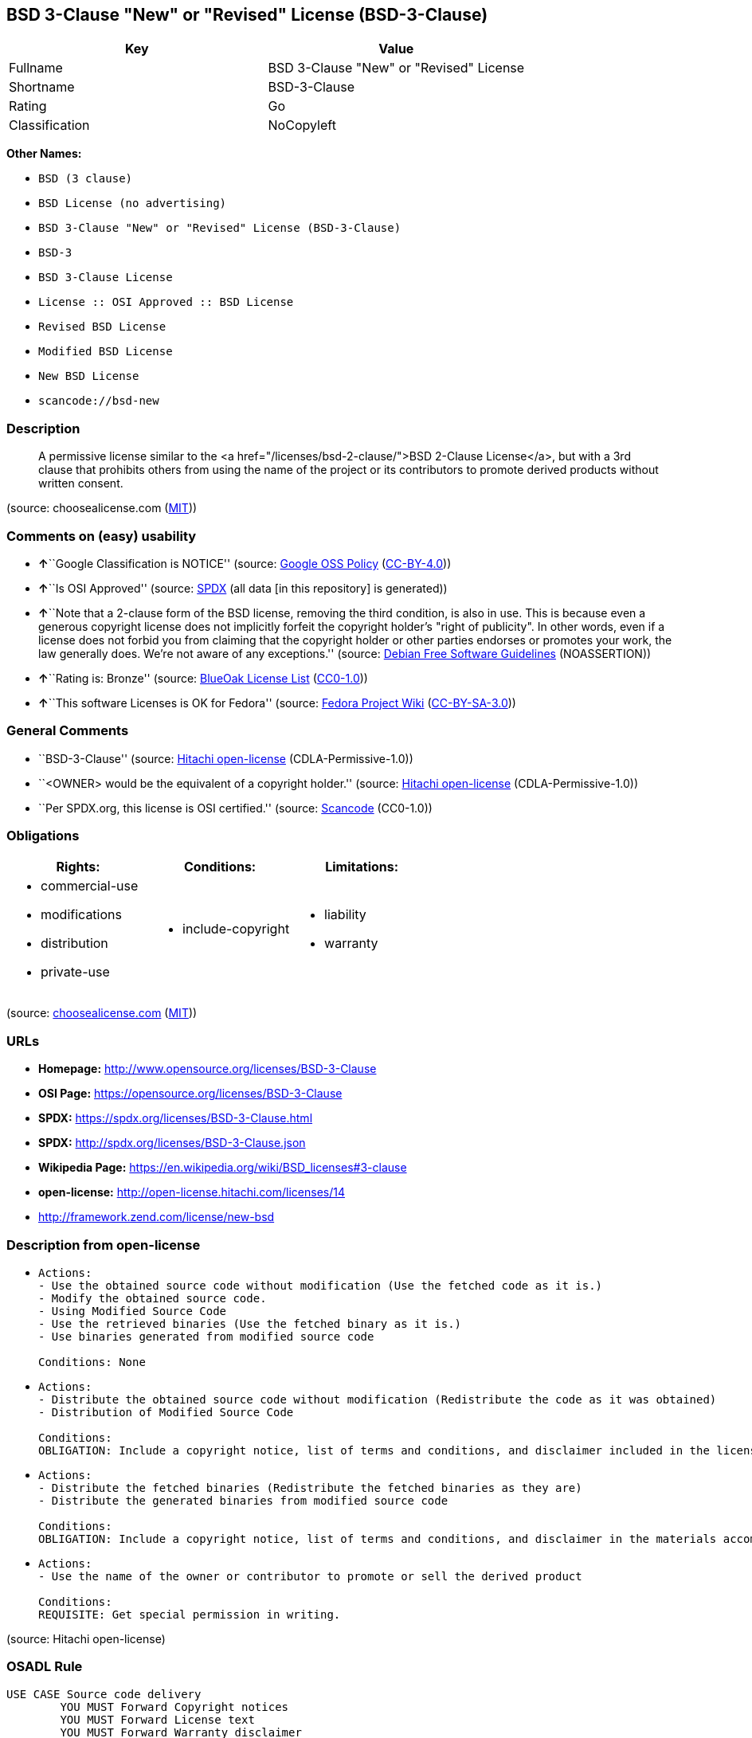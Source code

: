== BSD 3-Clause "New" or "Revised" License (BSD-3-Clause)

[cols=",",options="header",]
|===
|Key |Value
|Fullname |BSD 3-Clause "New" or "Revised" License
|Shortname |BSD-3-Clause
|Rating |Go
|Classification |NoCopyleft
|===

*Other Names:*

* `BSD (3 clause)`
* `BSD License (no advertising)`
* `BSD 3-Clause "New" or "Revised" License (BSD-3-Clause)`
* `BSD-3`
* `BSD 3-Clause License`
* `License :: OSI Approved :: BSD License`
* `Revised BSD License`
* `Modified BSD License`
* `New BSD License`
* `scancode://bsd-new`

=== Description

____
A permissive license similar to the <a
href="/licenses/bsd-2-clause/">BSD 2-Clause License</a>, but with a 3rd
clause that prohibits others from using the name of the project or its
contributors to promote derived products without written consent.
____

(source: choosealicense.com
(https://github.com/github/choosealicense.com/blob/gh-pages/LICENSE.md[MIT]))

=== Comments on (easy) usability

* **↑**``Google Classification is NOTICE'' (source:
https://opensource.google.com/docs/thirdparty/licenses/[Google OSS
Policy]
(https://creativecommons.org/licenses/by/4.0/legalcode[CC-BY-4.0]))
* **↑**``Is OSI Approved'' (source:
https://spdx.org/licenses/BSD-3-Clause.html[SPDX] (all data [in this
repository] is generated))
* **↑**``Note that a 2-clause form of the BSD license, removing the
third condition, is also in use. This is because even a generous
copyright license does not implicitly forfeit the copyright holder's
"right of publicity". In other words, even if a license does not forbid
you from claiming that the copyright holder or other parties endorses or
promotes your work, the law generally does. We're not aware of any
exceptions.'' (source: https://wiki.debian.org/DFSGLicenses[Debian Free
Software Guidelines] (NOASSERTION))
* **↑**``Rating is: Bronze'' (source:
https://blueoakcouncil.org/list[BlueOak License List]
(https://raw.githubusercontent.com/blueoakcouncil/blue-oak-list-npm-package/master/LICENSE[CC0-1.0]))
* **↑**``This software Licenses is OK for Fedora'' (source:
https://fedoraproject.org/wiki/Licensing:Main?rd=Licensing[Fedora
Project Wiki]
(https://creativecommons.org/licenses/by-sa/3.0/legalcode[CC-BY-SA-3.0]))

=== General Comments

* ``BSD-3-Clause'' (source:
https://github.com/Hitachi/open-license[Hitachi open-license]
(CDLA-Permissive-1.0))
* ``<OWNER> would be the equivalent of a copyright holder.'' (source:
https://github.com/Hitachi/open-license[Hitachi open-license]
(CDLA-Permissive-1.0))
* ``Per SPDX.org, this license is OSI certified.'' (source:
https://github.com/nexB/scancode-toolkit/blob/develop/src/licensedcode/data/licenses/bsd-new.yml[Scancode]
(CC0-1.0))

=== Obligations

[cols=",,",options="header",]
|===
|Rights: |Conditions: |Limitations:
a|
* commercial-use
* modifications
* distribution
* private-use

a|
* include-copyright

a|
* liability
* warranty

|===

(source:
https://github.com/github/choosealicense.com/blob/gh-pages/_licenses/bsd-3-clause.txt[choosealicense.com]
(https://github.com/github/choosealicense.com/blob/gh-pages/LICENSE.md[MIT]))

=== URLs

* *Homepage:* http://www.opensource.org/licenses/BSD-3-Clause
* *OSI Page:* https://opensource.org/licenses/BSD-3-Clause
* *SPDX:* https://spdx.org/licenses/BSD-3-Clause.html
* *SPDX:* http://spdx.org/licenses/BSD-3-Clause.json
* *Wikipedia Page:* https://en.wikipedia.org/wiki/BSD_licenses#3-clause
* *open-license:* http://open-license.hitachi.com/licenses/14
* http://framework.zend.com/license/new-bsd

=== Description from open-license

* {blank}
+
....
Actions:
- Use the obtained source code without modification (Use the fetched code as it is.)
- Modify the obtained source code.
- Using Modified Source Code
- Use the retrieved binaries (Use the fetched binary as it is.)
- Use binaries generated from modified source code

Conditions: None
....
* {blank}
+
....
Actions:
- Distribute the obtained source code without modification (Redistribute the code as it was obtained)
- Distribution of Modified Source Code

Conditions:
OBLIGATION: Include a copyright notice, list of terms and conditions, and disclaimer included in the license
....
* {blank}
+
....
Actions:
- Distribute the fetched binaries (Redistribute the fetched binaries as they are)
- Distribute the generated binaries from modified source code

Conditions:
OBLIGATION: Include a copyright notice, list of terms and conditions, and disclaimer in the materials accompanying the distribution, which are included in the license
....
* {blank}
+
....
Actions:
- Use the name of the owner or contributor to promote or sell the derived product

Conditions:
REQUISITE: Get special permission in writing.
....

(source: Hitachi open-license)

=== OSADL Rule

....
USE CASE Source code delivery
	YOU MUST Forward Copyright notices
	YOU MUST Forward License text
	YOU MUST Forward Warranty disclaimer
	YOU MUST NOT Promote
USE CASE Binary delivery
	YOU MUST Provide Copyright notices In Documentation OR Distribution material
	YOU MUST Provide License text In Documentation OR Distribution material
	YOU MUST Provide Warranty disclaimer In Documentation OR Distribution material
	YOU MUST NOT Promote
....

(source: OSADL License Checklist)

=== Text

....
Redistribution and use in source and binary forms, with or without modification,
are permitted provided that the following conditions are met:

Redistributions of source code must retain the above copyright notice, this list
of conditions and the following disclaimer.

Redistributions in binary form must reproduce the above copyright notice, this
list of conditions and the following disclaimer in the documentation and/or
other materials provided with the distribution.

Neither the name of the ORGANIZATION nor the names of its contributors may be
used to endorse or promote products derived from this software without specific
prior written permission.

THIS SOFTWARE IS PROVIDED BY THE COPYRIGHT HOLDERS AND CONTRIBUTORS
"AS IS" AND ANY EXPRESS OR IMPLIED WARRANTIES, INCLUDING, BUT NOT LIMITED TO,
THE IMPLIED WARRANTIES OF MERCHANTABILITY AND FITNESS FOR A PARTICULAR PURPOSE
ARE DISCLAIMED. IN NO EVENT SHALL THE COPYRIGHT HOLDER OR CONTRIBUTORS
BE LIABLE FOR ANY DIRECT, INDIRECT, INCIDENTAL, SPECIAL, EXEMPLARY, OR
CONSEQUENTIAL DAMAGES (INCLUDING, BUT NOT LIMITED TO, PROCUREMENT OF SUBSTITUTE
GOODS OR SERVICES; LOSS OF USE, DATA, OR PROFITS; OR BUSINESS INTERRUPTION)
HOWEVER CAUSED AND ON ANY THEORY OF LIABILITY, WHETHER IN CONTRACT, STRICT
LIABILITY, OR TORT (INCLUDING NEGLIGENCE OR OTHERWISE) ARISING IN ANY WAY OUT OF
THE USE OF THIS SOFTWARE, EVEN IF ADVISED OF THE POSSIBILITY OF SUCH DAMAGE.
....

'''''

=== Raw Data

==== Facts

* LicenseName
* Override
* https://blueoakcouncil.org/list[BlueOak License List]
(https://raw.githubusercontent.com/blueoakcouncil/blue-oak-list-npm-package/master/LICENSE[CC0-1.0])
* https://github.com/github/choosealicense.com/blob/gh-pages/_licenses/bsd-3-clause.txt[choosealicense.com]
(https://github.com/github/choosealicense.com/blob/gh-pages/LICENSE.md[MIT])
* https://wiki.debian.org/DFSGLicenses[Debian Free Software Guidelines]
(NOASSERTION)
* https://fedoraproject.org/wiki/Licensing:Main?rd=Licensing[Fedora
Project Wiki]
(https://creativecommons.org/licenses/by-sa/3.0/legalcode[CC-BY-SA-3.0])
* https://opensource.google.com/docs/thirdparty/licenses/[Google OSS
Policy]
(https://creativecommons.org/licenses/by/4.0/legalcode[CC-BY-4.0])
* https://github.com/HansHammel/license-compatibility-checker/blob/master/lib/licenses.json[HansHammel
license-compatibility-checker]
(https://github.com/HansHammel/license-compatibility-checker/blob/master/LICENSE[MIT])
* https://github.com/librariesio/license-compatibility/blob/master/lib/license/licenses.json[librariesio
license-compatibility]
(https://github.com/librariesio/license-compatibility/blob/master/LICENSE.txt[MIT])
* https://github.com/okfn/licenses/blob/master/licenses.csv[Open
Knowledge International]
(https://opendatacommons.org/licenses/pddl/1-0/[PDDL-1.0])
* https://www.osadl.org/fileadmin/checklists/unreflicenses/BSD-3-Clause.txt[OSADL
License Checklist] (NOASSERTION)
* https://opensource.org/licenses/[OpenSourceInitiative]
(https://creativecommons.org/licenses/by/4.0/legalcode[CC-BY-4.0])
* https://github.com/finos/OSLC-handbook/blob/master/src/BSD-3-Clause.yaml[finos/OSLC-handbook]
(https://creativecommons.org/licenses/by/4.0/legalcode[CC-BY-4.0])
* https://github.com/OpenChain-Project/curriculum/raw/ddf1e879341adbd9b297cd67c5d5c16b2076540b/policy-template/Open%20Source%20Policy%20Template%20for%20OpenChain%20Specification%201.2.ods[OpenChainPolicyTemplate]
(CC0-1.0)
* https://github.com/Hitachi/open-license[Hitachi open-license]
(CDLA-Permissive-1.0)
* https://spdx.org/licenses/BSD-3-Clause.html[SPDX] (all data [in this
repository] is generated)
* https://github.com/nexB/scancode-toolkit/blob/develop/src/licensedcode/data/licenses/bsd-new.yml[Scancode]
(CC0-1.0)

==== Raw JSON

....
{
    "__impliedNames": [
        "BSD-3-Clause",
        "BSD (3 clause)",
        "BSD License (no advertising)",
        "BSD 3-Clause \"New\" or \"Revised\" License",
        "bsd-3-clause",
        "BSD 3-Clause \"New\" or \"Revised\" License (BSD-3-Clause)",
        "BSD-3",
        "BSD 3-Clause License",
        "BSD-3-clause",
        "License :: OSI Approved :: BSD License",
        "Revised BSD License",
        "Modified BSD License",
        "New BSD License",
        "scancode://bsd-new"
    ],
    "__impliedId": "BSD-3-Clause",
    "__isFsfFree": true,
    "__impliedAmbiguousNames": [
        "The BSD-3-clause License",
        "BSD"
    ],
    "__impliedComments": [
        [
            "Hitachi open-license",
            [
                "BSD-3-Clause",
                "<OWNER> would be the equivalent of a copyright holder."
            ]
        ],
        [
            "Scancode",
            [
                "Per SPDX.org, this license is OSI certified."
            ]
        ]
    ],
    "facts": {
        "Open Knowledge International": {
            "is_generic": null,
            "legacy_ids": [],
            "status": "active",
            "domain_software": true,
            "url": "https://opensource.org/licenses/BSD-3-Clause",
            "maintainer": "",
            "od_conformance": "not reviewed",
            "_sourceURL": "https://github.com/okfn/licenses/blob/master/licenses.csv",
            "domain_data": false,
            "osd_conformance": "approved",
            "id": "BSD-3-Clause",
            "title": "BSD 3-Clause \"New\" or \"Revised\" License (BSD-3-Clause)",
            "_implications": {
                "__impliedNames": [
                    "BSD-3-Clause",
                    "BSD 3-Clause \"New\" or \"Revised\" License (BSD-3-Clause)"
                ],
                "__impliedId": "BSD-3-Clause",
                "__impliedURLs": [
                    [
                        null,
                        "https://opensource.org/licenses/BSD-3-Clause"
                    ]
                ]
            },
            "domain_content": false
        },
        "LicenseName": {
            "implications": {
                "__impliedNames": [
                    "BSD-3-Clause"
                ],
                "__impliedId": "BSD-3-Clause"
            },
            "shortname": "BSD-3-Clause",
            "otherNames": []
        },
        "SPDX": {
            "isSPDXLicenseDeprecated": false,
            "spdxFullName": "BSD 3-Clause \"New\" or \"Revised\" License",
            "spdxDetailsURL": "http://spdx.org/licenses/BSD-3-Clause.json",
            "_sourceURL": "https://spdx.org/licenses/BSD-3-Clause.html",
            "spdxLicIsOSIApproved": true,
            "spdxSeeAlso": [
                "https://opensource.org/licenses/BSD-3-Clause"
            ],
            "_implications": {
                "__impliedNames": [
                    "BSD-3-Clause",
                    "BSD 3-Clause \"New\" or \"Revised\" License"
                ],
                "__impliedId": "BSD-3-Clause",
                "__impliedJudgement": [
                    [
                        "SPDX",
                        {
                            "tag": "PositiveJudgement",
                            "contents": "Is OSI Approved"
                        }
                    ]
                ],
                "__isOsiApproved": true,
                "__impliedURLs": [
                    [
                        "SPDX",
                        "http://spdx.org/licenses/BSD-3-Clause.json"
                    ],
                    [
                        null,
                        "https://opensource.org/licenses/BSD-3-Clause"
                    ]
                ]
            },
            "spdxLicenseId": "BSD-3-Clause"
        },
        "librariesio license-compatibility": {
            "implications": {
                "__impliedNames": [
                    "BSD-3-Clause"
                ],
                "__impliedCopyleft": [
                    [
                        "librariesio license-compatibility",
                        "NoCopyleft"
                    ]
                ],
                "__calculatedCopyleft": "NoCopyleft"
            },
            "licensename": "BSD-3-Clause",
            "copyleftkind": "NoCopyleft"
        },
        "OSADL License Checklist": {
            "_sourceURL": "https://www.osadl.org/fileadmin/checklists/unreflicenses/BSD-3-Clause.txt",
            "spdxId": "BSD-3-Clause",
            "osadlRule": "USE CASE Source code delivery\n\tYOU MUST Forward Copyright notices\n\tYOU MUST Forward License text\n\tYOU MUST Forward Warranty disclaimer\n\tYOU MUST NOT Promote\nUSE CASE Binary delivery\n\tYOU MUST Provide Copyright notices In Documentation OR Distribution material\n\tYOU MUST Provide License text In Documentation OR Distribution material\n\tYOU MUST Provide Warranty disclaimer In Documentation OR Distribution material\n\tYOU MUST NOT Promote\n",
            "_implications": {
                "__impliedNames": [
                    "BSD-3-Clause"
                ]
            }
        },
        "Fedora Project Wiki": {
            "GPLv2 Compat?": "Yes",
            "rating": "Good",
            "Upstream URL": "https://fedoraproject.org/wiki/Licensing/BSD#3ClauseBSD",
            "GPLv3 Compat?": "Yes",
            "Short Name": "BSD",
            "licenseType": "license",
            "_sourceURL": "https://fedoraproject.org/wiki/Licensing:Main?rd=Licensing",
            "Full Name": "BSD License (no advertising)",
            "FSF Free?": "Yes",
            "_implications": {
                "__impliedNames": [
                    "BSD License (no advertising)"
                ],
                "__isFsfFree": true,
                "__impliedAmbiguousNames": [
                    "BSD"
                ],
                "__impliedJudgement": [
                    [
                        "Fedora Project Wiki",
                        {
                            "tag": "PositiveJudgement",
                            "contents": "This software Licenses is OK for Fedora"
                        }
                    ]
                ]
            }
        },
        "Scancode": {
            "otherUrls": [
                "http://framework.zend.com/license/new-bsd",
                "https://opensource.org/licenses/BSD-3-Clause"
            ],
            "homepageUrl": "http://www.opensource.org/licenses/BSD-3-Clause",
            "shortName": "BSD-3-Clause",
            "textUrls": null,
            "text": "Redistribution and use in source and binary forms, with or without modification,\nare permitted provided that the following conditions are met:\n\nRedistributions of source code must retain the above copyright notice, this list\nof conditions and the following disclaimer.\n\nRedistributions in binary form must reproduce the above copyright notice, this\nlist of conditions and the following disclaimer in the documentation and/or\nother materials provided with the distribution.\n\nNeither the name of the ORGANIZATION nor the names of its contributors may be\nused to endorse or promote products derived from this software without specific\nprior written permission.\n\nTHIS SOFTWARE IS PROVIDED BY THE COPYRIGHT HOLDERS AND CONTRIBUTORS\n\"AS IS\" AND ANY EXPRESS OR IMPLIED WARRANTIES, INCLUDING, BUT NOT LIMITED TO,\nTHE IMPLIED WARRANTIES OF MERCHANTABILITY AND FITNESS FOR A PARTICULAR PURPOSE\nARE DISCLAIMED. IN NO EVENT SHALL THE COPYRIGHT HOLDER OR CONTRIBUTORS\nBE LIABLE FOR ANY DIRECT, INDIRECT, INCIDENTAL, SPECIAL, EXEMPLARY, OR\nCONSEQUENTIAL DAMAGES (INCLUDING, BUT NOT LIMITED TO, PROCUREMENT OF SUBSTITUTE\nGOODS OR SERVICES; LOSS OF USE, DATA, OR PROFITS; OR BUSINESS INTERRUPTION)\nHOWEVER CAUSED AND ON ANY THEORY OF LIABILITY, WHETHER IN CONTRACT, STRICT\nLIABILITY, OR TORT (INCLUDING NEGLIGENCE OR OTHERWISE) ARISING IN ANY WAY OUT OF\nTHE USE OF THIS SOFTWARE, EVEN IF ADVISED OF THE POSSIBILITY OF SUCH DAMAGE.",
            "category": "Permissive",
            "osiUrl": "http://www.opensource.org/licenses/BSD-3-Clause",
            "owner": "Regents of the University of California",
            "_sourceURL": "https://github.com/nexB/scancode-toolkit/blob/develop/src/licensedcode/data/licenses/bsd-new.yml",
            "key": "bsd-new",
            "name": "BSD-3-Clause",
            "spdxId": "BSD-3-Clause",
            "notes": "Per SPDX.org, this license is OSI certified.",
            "_implications": {
                "__impliedNames": [
                    "scancode://bsd-new",
                    "BSD-3-Clause",
                    "BSD-3-Clause"
                ],
                "__impliedId": "BSD-3-Clause",
                "__impliedComments": [
                    [
                        "Scancode",
                        [
                            "Per SPDX.org, this license is OSI certified."
                        ]
                    ]
                ],
                "__impliedCopyleft": [
                    [
                        "Scancode",
                        "NoCopyleft"
                    ]
                ],
                "__calculatedCopyleft": "NoCopyleft",
                "__impliedText": "Redistribution and use in source and binary forms, with or without modification,\nare permitted provided that the following conditions are met:\n\nRedistributions of source code must retain the above copyright notice, this list\nof conditions and the following disclaimer.\n\nRedistributions in binary form must reproduce the above copyright notice, this\nlist of conditions and the following disclaimer in the documentation and/or\nother materials provided with the distribution.\n\nNeither the name of the ORGANIZATION nor the names of its contributors may be\nused to endorse or promote products derived from this software without specific\nprior written permission.\n\nTHIS SOFTWARE IS PROVIDED BY THE COPYRIGHT HOLDERS AND CONTRIBUTORS\n\"AS IS\" AND ANY EXPRESS OR IMPLIED WARRANTIES, INCLUDING, BUT NOT LIMITED TO,\nTHE IMPLIED WARRANTIES OF MERCHANTABILITY AND FITNESS FOR A PARTICULAR PURPOSE\nARE DISCLAIMED. IN NO EVENT SHALL THE COPYRIGHT HOLDER OR CONTRIBUTORS\nBE LIABLE FOR ANY DIRECT, INDIRECT, INCIDENTAL, SPECIAL, EXEMPLARY, OR\nCONSEQUENTIAL DAMAGES (INCLUDING, BUT NOT LIMITED TO, PROCUREMENT OF SUBSTITUTE\nGOODS OR SERVICES; LOSS OF USE, DATA, OR PROFITS; OR BUSINESS INTERRUPTION)\nHOWEVER CAUSED AND ON ANY THEORY OF LIABILITY, WHETHER IN CONTRACT, STRICT\nLIABILITY, OR TORT (INCLUDING NEGLIGENCE OR OTHERWISE) ARISING IN ANY WAY OUT OF\nTHE USE OF THIS SOFTWARE, EVEN IF ADVISED OF THE POSSIBILITY OF SUCH DAMAGE.",
                "__impliedURLs": [
                    [
                        "Homepage",
                        "http://www.opensource.org/licenses/BSD-3-Clause"
                    ],
                    [
                        "OSI Page",
                        "http://www.opensource.org/licenses/BSD-3-Clause"
                    ],
                    [
                        null,
                        "http://framework.zend.com/license/new-bsd"
                    ],
                    [
                        null,
                        "https://opensource.org/licenses/BSD-3-Clause"
                    ]
                ]
            }
        },
        "HansHammel license-compatibility-checker": {
            "implications": {
                "__impliedNames": [
                    "BSD-3-Clause"
                ],
                "__impliedCopyleft": [
                    [
                        "HansHammel license-compatibility-checker",
                        "NoCopyleft"
                    ]
                ],
                "__calculatedCopyleft": "NoCopyleft"
            },
            "licensename": "BSD-3-Clause",
            "copyleftkind": "NoCopyleft"
        },
        "OpenChainPolicyTemplate": {
            "isSaaSDeemed": "no",
            "licenseType": "permissive",
            "freedomOrDeath": "no",
            "typeCopyleft": "no",
            "_sourceURL": "https://github.com/OpenChain-Project/curriculum/raw/ddf1e879341adbd9b297cd67c5d5c16b2076540b/policy-template/Open%20Source%20Policy%20Template%20for%20OpenChain%20Specification%201.2.ods",
            "name": "3-clause BSD License",
            "commercialUse": true,
            "spdxId": "BSD-3-Clause",
            "_implications": {
                "__impliedNames": [
                    "BSD-3-Clause"
                ]
            }
        },
        "Debian Free Software Guidelines": {
            "LicenseName": "The BSD-3-clause License",
            "State": "DFSGCompatible",
            "_sourceURL": "https://wiki.debian.org/DFSGLicenses",
            "_implications": {
                "__impliedNames": [
                    "BSD-3-Clause"
                ],
                "__impliedAmbiguousNames": [
                    "The BSD-3-clause License"
                ],
                "__impliedJudgement": [
                    [
                        "Debian Free Software Guidelines",
                        {
                            "tag": "PositiveJudgement",
                            "contents": "Note that a 2-clause form of the BSD license, removing the third condition, is also in use. This is because even a generous copyright license does not implicitly forfeit the copyright holder's \"right of publicity\". In other words, even if a license does not forbid you from claiming that the copyright holder or other parties endorses or promotes your work, the law generally does. We're not aware of any exceptions."
                        }
                    ]
                ]
            },
            "Comment": "Note that a 2-clause form of the BSD license, removing the third condition, is also in use. This is because even a generous copyright license does not implicitly forfeit the copyright holder's \"right of publicity\". In other words, even if a license does not forbid you from claiming that the copyright holder or other parties endorses or promotes your work, the law generally does. We're not aware of any exceptions.",
            "LicenseId": "BSD-3-Clause"
        },
        "Override": {
            "oNonCommecrial": null,
            "implications": {
                "__impliedNames": [
                    "BSD-3-Clause",
                    "BSD (3 clause)",
                    "BSD License (no advertising)"
                ],
                "__impliedId": "BSD-3-Clause"
            },
            "oName": "BSD-3-Clause",
            "oOtherLicenseIds": [
                "BSD (3 clause)",
                "BSD License (no advertising)"
            ],
            "oDescription": null,
            "oJudgement": null,
            "oCompatibilities": null,
            "oRatingState": null
        },
        "Hitachi open-license": {
            "summary": "BSD-3-Clause",
            "notices": [
                {
                    "content": "the software is provided by the copyright holders and contributors \"as-is\" and without any warranties of any kind, either express or implied, including, but not limited to, implied warranties of merchantability and fitness for a particular purpose. The warranties include, but are not limited to, the implied warranties of commercial applicability and fitness for a particular purpose.",
                    "description": "There is no guarantee."
                },
                {
                    "content": "Neither the copyright owner nor any contributor, for any cause whatsoever, shall be liable for damages, regardless of how caused, and regardless of whether the liability is based on contract, strict liability, or tort (including negligence), even if they have been advised of the possibility of such damages arising from the use of the software, and even if they have been advised of the possibility of such damages. for any direct, indirect, incidental, special, punitive, or consequential damages (including, but not limited to, compensation for procurement of substitute goods or services, loss of use, loss of data, loss of profits, or business interruption). It shall not be defeated."
                }
            ],
            "_sourceURL": "http://open-license.hitachi.com/licenses/14",
            "content": "The BSD 3-Clause License\n\n      The following is a BSD 3-Clause (\"BSD New\" or \"BSD Simplified\") license template. \n      To generate your own license, change the values of OWNER, ORGANIZATION and YEAR from \n      their original values as given here, and substitute your own.\n\n      Note: You may omit clause 3 and still be OSD-conformant. \n      Despite its colloquial name \"BSD New\", this is not the newest version of the BSD license; \n      it was followed by the even newer BSD-2-Clause version, sometimes known as the \n      \"Simplified BSD License\". On January 9th, 2008 the OSI Board approved BSD-2-Clause, \n      which is used by FreeBSD and others. It omits the final \"no-endorsement\" clause and \n      is thus roughly equivalent to the MIT License.\n\n      Historical Background: The original license used on BSD Unix had four clauses. \n      The advertising clause (the third of four clauses) required you to acknowledge \n      use of U.C. Berkeley code in your advertising of any product using that code. It \n      was officially rescinded by the Director of the Office of Technology Licensing of \n      the University of California on July 22nd, 1999. He states that clause 3 is \"hereby \n      deleted in its entirety.\" The four clause license has not been approved by OSI. \n      The license below does not contain the advertising clause.\n\n      This prelude is not part of the license.\n\n＜OWNER＞ = Regents of the University of California\n＜ORGANIZATION＞ = University of California, Berkeley\n＜YEAR＞ = 1998\n\nIn the original BSD license, both occurrences of the phrase \"COPYRIGHT HOLDERS AND CONTRIBUTORS\" in the disclaimer read \"REGENTS AND CONTRIBUTORS\".\n\nHere is the license template:\n\nCopyright (c) ＜YEAR＞, ＜OWNER＞\nAll rights reserved.\n\nRedistribution and use in source and binary forms, with or without modification, are permitted provided that the following conditions are met:\n\n   * Redistributions of source code must retain the above copyright notice, this list of \n     conditions and the following disclaimer.\n   * Redistributions in binary form must reproduce the above copyright notice, this list of \n     conditions and the following disclaimer in the documentation and/or other materials \n     provided with the distribution.\n   * Neither the name of the <ORGANIZATION> nor the names of its contributors may be \n     used to endorse or promote products derived from this software without specific prior \n     written permission.\n\nTHIS SOFTWARE IS PROVIDED BY THE COPYRIGHT HOLDERS AND CONTRIBUTORS \"AS IS\" AND ANY EXPRESS OR IMPLIED WARRANTIES, INCLUDING, BUT NOT LIMITED TO, THE IMPLIED WARRANTIES OF MERCHANTABILITY AND FITNESS FOR A PARTICULAR PURPOSE ARE DISCLAIMED. IN NO EVENT SHALL THE COPYRIGHT HOLDER OR CONTRIBUTORS BE LIABLE FOR ANY DIRECT, INDIRECT, INCIDENTAL, SPECIAL, EXEMPLARY, OR CONSEQUENTIAL DAMAGES (INCLUDING, BUT NOT LIMITED TO, PROCUREMENT OF SUBSTITUTE GOODS OR SERVICES; LOSS OF USE, DATA, OR PROFITS; OR BUSINESS INTERRUPTION) HOWEVER CAUSED AND ON ANY THEORY OF LIABILITY, WHETHER IN CONTRACT, STRICT LIABILITY, OR TORT (INCLUDING NEGLIGENCE OR OTHERWISE) ARISING IN ANY WAY OUT OF THE USE OF THIS SOFTWARE, EVEN IF ADVISED OF THE POSSIBILITY OF SUCH DAMAGE.",
            "name": "BSD 3-Clause \"New\" or \"Revised\" License",
            "permissions": [
                {
                    "actions": [
                        {
                            "name": "Use the obtained source code without modification",
                            "description": "Use the fetched code as it is."
                        },
                        {
                            "name": "Modify the obtained source code."
                        },
                        {
                            "name": "Using Modified Source Code"
                        },
                        {
                            "name": "Use the retrieved binaries",
                            "description": "Use the fetched binary as it is."
                        },
                        {
                            "name": "Use binaries generated from modified source code"
                        }
                    ],
                    "_str": "Actions:\n- Use the obtained source code without modification (Use the fetched code as it is.)\n- Modify the obtained source code.\n- Using Modified Source Code\n- Use the retrieved binaries (Use the fetched binary as it is.)\n- Use binaries generated from modified source code\n\nConditions: None\n",
                    "conditions": null
                },
                {
                    "actions": [
                        {
                            "name": "Distribute the obtained source code without modification",
                            "description": "Redistribute the code as it was obtained"
                        },
                        {
                            "name": "Distribution of Modified Source Code"
                        }
                    ],
                    "_str": "Actions:\n- Distribute the obtained source code without modification (Redistribute the code as it was obtained)\n- Distribution of Modified Source Code\n\nConditions:\nOBLIGATION: Include a copyright notice, list of terms and conditions, and disclaimer included in the license\n",
                    "conditions": {
                        "name": "Include a copyright notice, list of terms and conditions, and disclaimer included in the license",
                        "type": "OBLIGATION"
                    }
                },
                {
                    "actions": [
                        {
                            "name": "Distribute the fetched binaries",
                            "description": "Redistribute the fetched binaries as they are"
                        },
                        {
                            "name": "Distribute the generated binaries from modified source code"
                        }
                    ],
                    "_str": "Actions:\n- Distribute the fetched binaries (Redistribute the fetched binaries as they are)\n- Distribute the generated binaries from modified source code\n\nConditions:\nOBLIGATION: Include a copyright notice, list of terms and conditions, and disclaimer in the materials accompanying the distribution, which are included in the license\n",
                    "conditions": {
                        "name": "Include a copyright notice, list of terms and conditions, and disclaimer in the materials accompanying the distribution, which are included in the license",
                        "type": "OBLIGATION"
                    }
                },
                {
                    "actions": [
                        {
                            "name": "Use the name of the owner or contributor to promote or sell the derived product"
                        }
                    ],
                    "_str": "Actions:\n- Use the name of the owner or contributor to promote or sell the derived product\n\nConditions:\nREQUISITE: Get special permission in writing.\n",
                    "conditions": {
                        "name": "Get special permission in writing.",
                        "type": "REQUISITE"
                    }
                }
            ],
            "_implications": {
                "__impliedNames": [
                    "BSD 3-Clause \"New\" or \"Revised\" License"
                ],
                "__impliedComments": [
                    [
                        "Hitachi open-license",
                        [
                            "BSD-3-Clause",
                            "<OWNER> would be the equivalent of a copyright holder."
                        ]
                    ]
                ],
                "__impliedText": "The BSD 3-Clause License\n\n      The following is a BSD 3-Clause (\"BSD New\" or \"BSD Simplified\") license template. \n      To generate your own license, change the values of OWNER, ORGANIZATION and YEAR from \n      their original values as given here, and substitute your own.\n\n      Note: You may omit clause 3 and still be OSD-conformant. \n      Despite its colloquial name \"BSD New\", this is not the newest version of the BSD license; \n      it was followed by the even newer BSD-2-Clause version, sometimes known as the \n      \"Simplified BSD License\". On January 9th, 2008 the OSI Board approved BSD-2-Clause, \n      which is used by FreeBSD and others. It omits the final \"no-endorsement\" clause and \n      is thus roughly equivalent to the MIT License.\n\n      Historical Background: The original license used on BSD Unix had four clauses. \n      The advertising clause (the third of four clauses) required you to acknowledge \n      use of U.C. Berkeley code in your advertising of any product using that code. It \n      was officially rescinded by the Director of the Office of Technology Licensing of \n      the University of California on July 22nd, 1999. He states that clause 3 is \"hereby \n      deleted in its entirety.\" The four clause license has not been approved by OSI. \n      The license below does not contain the advertising clause.\n\n      This prelude is not part of the license.\n\n＜OWNER＞ = Regents of the University of California\n＜ORGANIZATION＞ = University of California, Berkeley\n＜YEAR＞ = 1998\n\nIn the original BSD license, both occurrences of the phrase \"COPYRIGHT HOLDERS AND CONTRIBUTORS\" in the disclaimer read \"REGENTS AND CONTRIBUTORS\".\n\nHere is the license template:\n\nCopyright (c) ＜YEAR＞, ＜OWNER＞\nAll rights reserved.\n\nRedistribution and use in source and binary forms, with or without modification, are permitted provided that the following conditions are met:\n\n   * Redistributions of source code must retain the above copyright notice, this list of \n     conditions and the following disclaimer.\n   * Redistributions in binary form must reproduce the above copyright notice, this list of \n     conditions and the following disclaimer in the documentation and/or other materials \n     provided with the distribution.\n   * Neither the name of the <ORGANIZATION> nor the names of its contributors may be \n     used to endorse or promote products derived from this software without specific prior \n     written permission.\n\nTHIS SOFTWARE IS PROVIDED BY THE COPYRIGHT HOLDERS AND CONTRIBUTORS \"AS IS\" AND ANY EXPRESS OR IMPLIED WARRANTIES, INCLUDING, BUT NOT LIMITED TO, THE IMPLIED WARRANTIES OF MERCHANTABILITY AND FITNESS FOR A PARTICULAR PURPOSE ARE DISCLAIMED. IN NO EVENT SHALL THE COPYRIGHT HOLDER OR CONTRIBUTORS BE LIABLE FOR ANY DIRECT, INDIRECT, INCIDENTAL, SPECIAL, EXEMPLARY, OR CONSEQUENTIAL DAMAGES (INCLUDING, BUT NOT LIMITED TO, PROCUREMENT OF SUBSTITUTE GOODS OR SERVICES; LOSS OF USE, DATA, OR PROFITS; OR BUSINESS INTERRUPTION) HOWEVER CAUSED AND ON ANY THEORY OF LIABILITY, WHETHER IN CONTRACT, STRICT LIABILITY, OR TORT (INCLUDING NEGLIGENCE OR OTHERWISE) ARISING IN ANY WAY OUT OF THE USE OF THIS SOFTWARE, EVEN IF ADVISED OF THE POSSIBILITY OF SUCH DAMAGE.",
                "__impliedURLs": [
                    [
                        "open-license",
                        "http://open-license.hitachi.com/licenses/14"
                    ]
                ]
            },
            "description": "<OWNER> would be the equivalent of a copyright holder."
        },
        "BlueOak License List": {
            "BlueOakRating": "Bronze",
            "url": "https://spdx.org/licenses/BSD-3-Clause.html",
            "isPermissive": true,
            "_sourceURL": "https://blueoakcouncil.org/list",
            "name": "BSD 3-Clause \"New\" or \"Revised\" License",
            "id": "BSD-3-Clause",
            "_implications": {
                "__impliedNames": [
                    "BSD-3-Clause",
                    "BSD 3-Clause \"New\" or \"Revised\" License"
                ],
                "__impliedJudgement": [
                    [
                        "BlueOak License List",
                        {
                            "tag": "PositiveJudgement",
                            "contents": "Rating is: Bronze"
                        }
                    ]
                ],
                "__impliedCopyleft": [
                    [
                        "BlueOak License List",
                        "NoCopyleft"
                    ]
                ],
                "__calculatedCopyleft": "NoCopyleft",
                "__impliedURLs": [
                    [
                        "SPDX",
                        "https://spdx.org/licenses/BSD-3-Clause.html"
                    ]
                ]
            }
        },
        "OpenSourceInitiative": {
            "text": [
                {
                    "url": "https://opensource.org/licenses/BSD-3-Clause",
                    "title": "HTML",
                    "media_type": "text/html"
                }
            ],
            "identifiers": [
                {
                    "identifier": "BSD-3-clause",
                    "scheme": "DEP5"
                },
                {
                    "identifier": "BSD-3-Clause",
                    "scheme": "SPDX"
                },
                {
                    "identifier": "License :: OSI Approved :: BSD License",
                    "scheme": "Trove"
                }
            ],
            "superseded_by": null,
            "_sourceURL": "https://opensource.org/licenses/",
            "name": "BSD 3-Clause License",
            "other_names": [
                {
                    "note": null,
                    "name": "Revised BSD License"
                },
                {
                    "note": null,
                    "name": "Modified BSD License"
                },
                {
                    "note": null,
                    "name": "New BSD License"
                }
            ],
            "keywords": [
                "osi-approved",
                "popular",
                "permissive"
            ],
            "id": "BSD-3",
            "links": [
                {
                    "note": "Wikipedia Page",
                    "url": "https://en.wikipedia.org/wiki/BSD_licenses#3-clause"
                },
                {
                    "note": "OSI Page",
                    "url": "https://opensource.org/licenses/BSD-3-Clause"
                }
            ],
            "_implications": {
                "__impliedNames": [
                    "BSD-3",
                    "BSD 3-Clause License",
                    "BSD-3-clause",
                    "BSD-3-Clause",
                    "License :: OSI Approved :: BSD License",
                    "Revised BSD License",
                    "Modified BSD License",
                    "New BSD License"
                ],
                "__impliedURLs": [
                    [
                        "Wikipedia Page",
                        "https://en.wikipedia.org/wiki/BSD_licenses#3-clause"
                    ],
                    [
                        "OSI Page",
                        "https://opensource.org/licenses/BSD-3-Clause"
                    ]
                ]
            }
        },
        "choosealicense.com": {
            "limitations": [
                "liability",
                "warranty"
            ],
            "_sourceURL": "https://github.com/github/choosealicense.com/blob/gh-pages/_licenses/bsd-3-clause.txt",
            "content": "---\ntitle: BSD 3-Clause \"New\" or \"Revised\" License\nspdx-id: BSD-3-Clause\nhidden: false\n\ndescription: A permissive license similar to the <a href=\"/licenses/bsd-2-clause/\">BSD 2-Clause License</a>, but with a 3rd clause that prohibits others from using the name of the project or its contributors to promote derived products without written consent.\n\nhow: Create a text file (typically named LICENSE or LICENSE.txt) in the root of your source code and copy the text of the license into the file. Replace [year] with the current year and [fullname] with the name (or names) of the copyright holders.\n\nusing:\n  d3: https://github.com/d3/d3/blob/master/LICENSE\n  LevelDB: https://github.com/google/leveldb/blob/master/LICENSE\n  Quill: https://github.com/quilljs/quill/blob/develop/LICENSE\n\npermissions:\n  - commercial-use\n  - modifications\n  - distribution\n  - private-use\n\nconditions:\n  - include-copyright\n\nlimitations:\n  - liability\n  - warranty\n\n---\n\nBSD 3-Clause License\n\nCopyright (c) [year], [fullname]\nAll rights reserved.\n\nRedistribution and use in source and binary forms, with or without\nmodification, are permitted provided that the following conditions are met:\n\n1. Redistributions of source code must retain the above copyright notice, this\n   list of conditions and the following disclaimer.\n\n2. Redistributions in binary form must reproduce the above copyright notice,\n   this list of conditions and the following disclaimer in the documentation\n   and/or other materials provided with the distribution.\n\n3. Neither the name of the copyright holder nor the names of its\n   contributors may be used to endorse or promote products derived from\n   this software without specific prior written permission.\n\nTHIS SOFTWARE IS PROVIDED BY THE COPYRIGHT HOLDERS AND CONTRIBUTORS \"AS IS\"\nAND ANY EXPRESS OR IMPLIED WARRANTIES, INCLUDING, BUT NOT LIMITED TO, THE\nIMPLIED WARRANTIES OF MERCHANTABILITY AND FITNESS FOR A PARTICULAR PURPOSE ARE\nDISCLAIMED. IN NO EVENT SHALL THE COPYRIGHT HOLDER OR CONTRIBUTORS BE LIABLE\nFOR ANY DIRECT, INDIRECT, INCIDENTAL, SPECIAL, EXEMPLARY, OR CONSEQUENTIAL\nDAMAGES (INCLUDING, BUT NOT LIMITED TO, PROCUREMENT OF SUBSTITUTE GOODS OR\nSERVICES; LOSS OF USE, DATA, OR PROFITS; OR BUSINESS INTERRUPTION) HOWEVER\nCAUSED AND ON ANY THEORY OF LIABILITY, WHETHER IN CONTRACT, STRICT LIABILITY,\nOR TORT (INCLUDING NEGLIGENCE OR OTHERWISE) ARISING IN ANY WAY OUT OF THE USE\nOF THIS SOFTWARE, EVEN IF ADVISED OF THE POSSIBILITY OF SUCH DAMAGE.\n",
            "name": "bsd-3-clause",
            "hidden": "false",
            "spdxId": "BSD-3-Clause",
            "conditions": [
                "include-copyright"
            ],
            "permissions": [
                "commercial-use",
                "modifications",
                "distribution",
                "private-use"
            ],
            "featured": null,
            "nickname": null,
            "how": "Create a text file (typically named LICENSE or LICENSE.txt) in the root of your source code and copy the text of the license into the file. Replace [year] with the current year and [fullname] with the name (or names) of the copyright holders.",
            "title": "BSD 3-Clause \"New\" or \"Revised\" License",
            "_implications": {
                "__impliedNames": [
                    "bsd-3-clause",
                    "BSD-3-Clause"
                ],
                "__obligations": {
                    "limitations": [
                        {
                            "tag": "ImpliedLimitation",
                            "contents": "liability"
                        },
                        {
                            "tag": "ImpliedLimitation",
                            "contents": "warranty"
                        }
                    ],
                    "rights": [
                        {
                            "tag": "ImpliedRight",
                            "contents": "commercial-use"
                        },
                        {
                            "tag": "ImpliedRight",
                            "contents": "modifications"
                        },
                        {
                            "tag": "ImpliedRight",
                            "contents": "distribution"
                        },
                        {
                            "tag": "ImpliedRight",
                            "contents": "private-use"
                        }
                    ],
                    "conditions": [
                        {
                            "tag": "ImpliedCondition",
                            "contents": "include-copyright"
                        }
                    ]
                }
            },
            "description": "A permissive license similar to the <a href=\"/licenses/bsd-2-clause/\">BSD 2-Clause License</a>, but with a 3rd clause that prohibits others from using the name of the project or its contributors to promote derived products without written consent."
        },
        "finos/OSLC-handbook": {
            "terms": [
                {
                    "termUseCases": [
                        "UB",
                        "MB",
                        "US",
                        "MS"
                    ],
                    "termSeeAlso": null,
                    "termDescription": "Provide copy of license",
                    "termComplianceNotes": "For binary distributions, this information must be provided in “the documentation and/or other materials provided with the distribution”",
                    "termType": "condition"
                },
                {
                    "termUseCases": [
                        "UB",
                        "MB",
                        "US",
                        "MS"
                    ],
                    "termSeeAlso": null,
                    "termDescription": "Provide copyright notice",
                    "termComplianceNotes": "For binary distributions, this information must be provided in “the documentation and/or other materials provided with the distribution”",
                    "termType": "condition"
                }
            ],
            "_sourceURL": "https://github.com/finos/OSLC-handbook/blob/master/src/BSD-3-Clause.yaml",
            "name": "BSD 3-Clause \"New\" or \"Revised\" License",
            "nameFromFilename": "BSD-3-Clause",
            "notes": null,
            "_implications": {
                "__impliedNames": [
                    "BSD-3-Clause",
                    "BSD 3-Clause \"New\" or \"Revised\" License"
                ]
            },
            "licenseId": [
                "BSD-3-Clause",
                "BSD 3-Clause \"New\" or \"Revised\" License"
            ]
        },
        "Google OSS Policy": {
            "rating": "NOTICE",
            "_sourceURL": "https://opensource.google.com/docs/thirdparty/licenses/",
            "id": "BSD-3-Clause",
            "_implications": {
                "__impliedNames": [
                    "BSD-3-Clause"
                ],
                "__impliedJudgement": [
                    [
                        "Google OSS Policy",
                        {
                            "tag": "PositiveJudgement",
                            "contents": "Google Classification is NOTICE"
                        }
                    ]
                ],
                "__impliedCopyleft": [
                    [
                        "Google OSS Policy",
                        "NoCopyleft"
                    ]
                ],
                "__calculatedCopyleft": "NoCopyleft"
            }
        }
    },
    "__impliedJudgement": [
        [
            "BlueOak License List",
            {
                "tag": "PositiveJudgement",
                "contents": "Rating is: Bronze"
            }
        ],
        [
            "Debian Free Software Guidelines",
            {
                "tag": "PositiveJudgement",
                "contents": "Note that a 2-clause form of the BSD license, removing the third condition, is also in use. This is because even a generous copyright license does not implicitly forfeit the copyright holder's \"right of publicity\". In other words, even if a license does not forbid you from claiming that the copyright holder or other parties endorses or promotes your work, the law generally does. We're not aware of any exceptions."
            }
        ],
        [
            "Fedora Project Wiki",
            {
                "tag": "PositiveJudgement",
                "contents": "This software Licenses is OK for Fedora"
            }
        ],
        [
            "Google OSS Policy",
            {
                "tag": "PositiveJudgement",
                "contents": "Google Classification is NOTICE"
            }
        ],
        [
            "SPDX",
            {
                "tag": "PositiveJudgement",
                "contents": "Is OSI Approved"
            }
        ]
    ],
    "__impliedCopyleft": [
        [
            "BlueOak License List",
            "NoCopyleft"
        ],
        [
            "Google OSS Policy",
            "NoCopyleft"
        ],
        [
            "HansHammel license-compatibility-checker",
            "NoCopyleft"
        ],
        [
            "Scancode",
            "NoCopyleft"
        ],
        [
            "librariesio license-compatibility",
            "NoCopyleft"
        ]
    ],
    "__calculatedCopyleft": "NoCopyleft",
    "__obligations": {
        "limitations": [
            {
                "tag": "ImpliedLimitation",
                "contents": "liability"
            },
            {
                "tag": "ImpliedLimitation",
                "contents": "warranty"
            }
        ],
        "rights": [
            {
                "tag": "ImpliedRight",
                "contents": "commercial-use"
            },
            {
                "tag": "ImpliedRight",
                "contents": "modifications"
            },
            {
                "tag": "ImpliedRight",
                "contents": "distribution"
            },
            {
                "tag": "ImpliedRight",
                "contents": "private-use"
            }
        ],
        "conditions": [
            {
                "tag": "ImpliedCondition",
                "contents": "include-copyright"
            }
        ]
    },
    "__isOsiApproved": true,
    "__impliedText": "Redistribution and use in source and binary forms, with or without modification,\nare permitted provided that the following conditions are met:\n\nRedistributions of source code must retain the above copyright notice, this list\nof conditions and the following disclaimer.\n\nRedistributions in binary form must reproduce the above copyright notice, this\nlist of conditions and the following disclaimer in the documentation and/or\nother materials provided with the distribution.\n\nNeither the name of the ORGANIZATION nor the names of its contributors may be\nused to endorse or promote products derived from this software without specific\nprior written permission.\n\nTHIS SOFTWARE IS PROVIDED BY THE COPYRIGHT HOLDERS AND CONTRIBUTORS\n\"AS IS\" AND ANY EXPRESS OR IMPLIED WARRANTIES, INCLUDING, BUT NOT LIMITED TO,\nTHE IMPLIED WARRANTIES OF MERCHANTABILITY AND FITNESS FOR A PARTICULAR PURPOSE\nARE DISCLAIMED. IN NO EVENT SHALL THE COPYRIGHT HOLDER OR CONTRIBUTORS\nBE LIABLE FOR ANY DIRECT, INDIRECT, INCIDENTAL, SPECIAL, EXEMPLARY, OR\nCONSEQUENTIAL DAMAGES (INCLUDING, BUT NOT LIMITED TO, PROCUREMENT OF SUBSTITUTE\nGOODS OR SERVICES; LOSS OF USE, DATA, OR PROFITS; OR BUSINESS INTERRUPTION)\nHOWEVER CAUSED AND ON ANY THEORY OF LIABILITY, WHETHER IN CONTRACT, STRICT\nLIABILITY, OR TORT (INCLUDING NEGLIGENCE OR OTHERWISE) ARISING IN ANY WAY OUT OF\nTHE USE OF THIS SOFTWARE, EVEN IF ADVISED OF THE POSSIBILITY OF SUCH DAMAGE.",
    "__impliedURLs": [
        [
            "SPDX",
            "https://spdx.org/licenses/BSD-3-Clause.html"
        ],
        [
            null,
            "https://opensource.org/licenses/BSD-3-Clause"
        ],
        [
            "Wikipedia Page",
            "https://en.wikipedia.org/wiki/BSD_licenses#3-clause"
        ],
        [
            "OSI Page",
            "https://opensource.org/licenses/BSD-3-Clause"
        ],
        [
            "open-license",
            "http://open-license.hitachi.com/licenses/14"
        ],
        [
            "SPDX",
            "http://spdx.org/licenses/BSD-3-Clause.json"
        ],
        [
            "Homepage",
            "http://www.opensource.org/licenses/BSD-3-Clause"
        ],
        [
            "OSI Page",
            "http://www.opensource.org/licenses/BSD-3-Clause"
        ],
        [
            null,
            "http://framework.zend.com/license/new-bsd"
        ]
    ]
}
....

==== Dot Cluster Graph

../dot/BSD-3-Clause.svg
